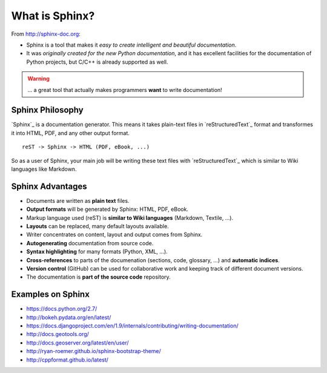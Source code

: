 .. _introduction:

What is Sphinx?
===============

From http://sphinx-doc.org:

* Sphinx is a tool that makes it *easy to create intelligent and beautiful documentation*.
* It was *originally created for the new Python documentation*, and it
  has excellent facilities for the documentation of Python projects,
  but C/C++ is already supported as well.

.. warning:: ... a great tool that actually makes programmers **want** to write documentation!

Sphinx Philosophy
-----------------

`Sphinx`_ is a documentation generator. This means it takes plain-text
files in `reStructuredText`_ format and transformes it into HTML, PDF,
and any other output format.

::

    reST -> Sphinx -> HTML (PDF, eBook, ...)

So as a user of Sphinx, your main job will be writing these text files
with `reStructuredText`_ which is similar to Wiki languages like
Markdown.


Sphinx Advantages
-----------------

* Documents are written as **plain text** files.
* **Output formats** will be generated by Sphinx: HTML, PDF, eBook.
* Markup language used (reST) is **similar to Wiki languages** (Markdown, Textile, ...).
* **Layouts** can be replaced, many default layouts available.
* Writer concentrates on content, layout and output comes from Sphinx.
* **Autogenerating** documentation from source code.
* **Syntax highlighting** for many formats (Python, XML, ...).
* **Cross-references** to parts of the documenation (sections, code, glossary, ...) and **automatic indices**.
* **Version control** (GitHub) can be used for collaborative work and keeping track of different document versions.
* The documentation is **part of the source code** repository.

Examples on Sphinx
------------------

* https://docs.python.org/2.7/
* http://bokeh.pydata.org/en/latest/
* https://docs.djangoproject.com/en/1.9/internals/contributing/writing-documentation/
* http://docs.geotools.org/
* http://docs.geoserver.org/latest/en/user/
* http://ryan-roemer.github.io/sphinx-bootstrap-theme/
* http://cppformat.github.io/latest/



